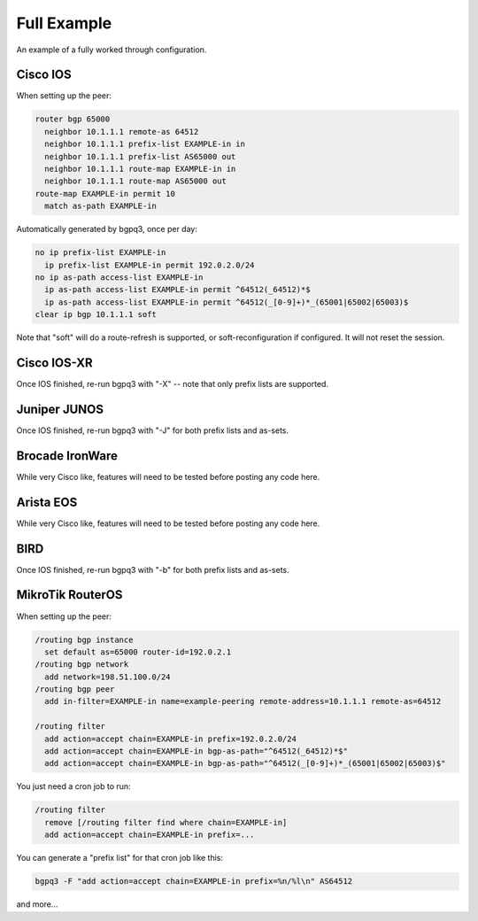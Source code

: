 ============
Full Example
============

An example of a fully worked through configuration.

Cisco IOS
---------

When setting up the peer:

.. code-block:: none

  router bgp 65000
    neighbor 10.1.1.1 remote-as 64512
    neighbor 10.1.1.1 prefix-list EXAMPLE-in in
    neighbor 10.1.1.1 prefix-list AS65000 out
    neighbor 10.1.1.1 route-map EXAMPLE-in in
    neighbor 10.1.1.1 route-map AS65000 out
  route-map EXAMPLE-in permit 10
    match as-path EXAMPLE-in

Automatically generated by bgpq3, once per day:

.. code-block:: none

  no ip prefix-list EXAMPLE-in
    ip prefix-list EXAMPLE-in permit 192.0.2.0/24
  no ip as-path access-list EXAMPLE-in
    ip as-path access-list EXAMPLE-in permit ^64512(_64512)*$
    ip as-path access-list EXAMPLE-in permit ^64512(_[0-9]+)*_(65001|65002|65003)$
  clear ip bgp 10.1.1.1 soft

Note that "soft" will do a route-refresh is supported, or soft-reconfiguration if configured. It will not reset the session.

Cisco IOS-XR
------------

Once IOS finished, re-run bgpq3 with "-X" -- note that only prefix lists are supported.

Juniper JUNOS
-------------

Once IOS finished, re-run bgpq3 with "-J" for both prefix lists and as-sets.

Brocade IronWare
----------------

While very Cisco like, features will need to be tested before posting any code here.

Arista EOS
----------

While very Cisco like, features will need to be tested before posting any code here.

BIRD
----

Once IOS finished, re-run bgpq3 with "-b" for both prefix lists and as-sets.

MikroTik RouterOS
-----------------

When setting up the peer:

.. code-block:: none

  /routing bgp instance
    set default as=65000 router-id=192.0.2.1
  /routing bgp network
    add network=198.51.100.0/24
  /routing bgp peer
    add in-filter=EXAMPLE-in name=example-peering remote-address=10.1.1.1 remote-as=64512

  /routing filter
    add action=accept chain=EXAMPLE-in prefix=192.0.2.0/24
    add action=accept chain=EXAMPLE-in bgp-as-path="^64512(_64512)*$"
    add action=accept chain=EXAMPLE-in bgp-as-path="^64512(_[0-9]+)*_(65001|65002|65003)$"

You just need a cron job to run:

.. code-block:: none

  /routing filter
    remove [/routing filter find where chain=EXAMPLE-in]
    add action=accept chain=EXAMPLE-in prefix=...

You can generate a "prefix list" for that cron job like this:

.. code-block:: none

  bgpq3 -F "add action=accept chain=EXAMPLE-in prefix=%n/%l\n" AS64512

and more...
